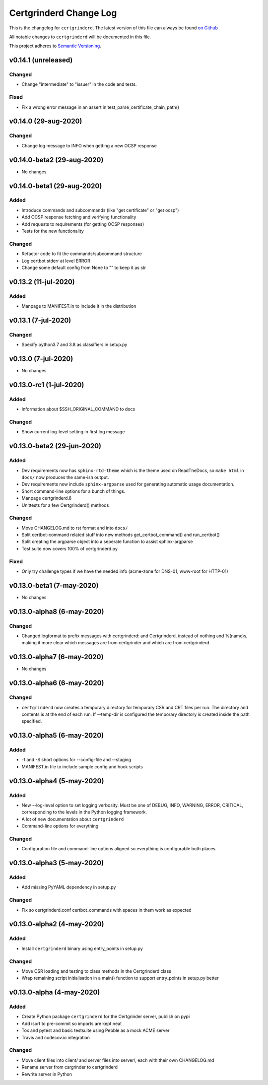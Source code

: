 Certgrinderd Change Log
========================

This is the changelog for ``certgrinderd``. The latest version of this file
can always be found `on
Github <https://github.com/tykling/certgrinder/blob/master/docs/certgrinderd-changelog.rst>`__

All notable changes to ``certgrinderd`` will be documented in this file.

This project adheres to `Semantic Versioning <http://semver.org/>`__.

v0.14.1 (unreleased)
--------------------

Changed
~~~~~~~
- Change "intermediate" to "issuer" in the code and tests.

Fixed
~~~~~
- Fix a wrong error message in an assert in test_parse_certificate_chain_path()


v0.14.0 (29-aug-2020)
---------------------

Changed
~~~~~~~
- Change log message to INFO when getting a new OCSP response


v0.14.0-beta2 (29-aug-2020)
---------------------------
- No changes


v0.14.0-beta1 (29-aug-2020)
---------------------------

Added
~~~~~
- Introduce commands and subcommands (like "get certificate" or "get ocsp")
- Add OCSP response fetching and verifying functionality
- Add requests to requirements (for getting OCSP responses)
- Tests for the new functionality

Changed
~~~~~~~
- Refactor code to fit the commands/subcommand structure
- Log certbot stderr at level ERROR
- Change some default config from None to "" to keep it as str


v0.13.2 (11-jul-2020)
--------------------

Added
~~~~~
- Manpage to MANIFEST.in to include it in the distribution


v0.13.1 (7-jul-2020)
--------------------

Changed
~~~~~~~
- Specify python3.7 and 3.8 as classifiers in setup.py


v0.13.0 (7-jul-2020)
--------------------
- No changes


v0.13.0-rc1 (1-jul-2020)
------------------------

Added
~~~~~
- Information about $SSH_ORIGINAL_COMMAND to docs

Changed
~~~~~~~
- Show current log-level setting in first log message


v0.13.0-beta2 (29-jun-2020)
---------------------------

Added
~~~~~

- Dev requirements now has ``sphinx-rtd-theme`` which is the theme used on ReadTheDocs, so ``make html`` in ``docs/`` now produces the same-ish output.
- Dev requirements now include ``sphinx-argparse`` used for generating automatic usage documentation.
- Short command-line options for a bunch of things.
- Manpage certgrinderd.8
- Unittests for a few Certgrinderd() methods

Changed
~~~~~~~
- Move CHANGELOG.md to rst format and into ``docs/``
- Split certbot-command related stuff into new methods get_certbot_command() and run_certbot()
- Split creating the argparse object into a seperate function to assist sphinx-argparse
- Test suite now covers 100% of certgrinderd.py

Fixed
~~~~~
- Only try challenge types if we have the needed info (acme-zone for DNS-01, www-root for HTTP-01)


v0.13.0-beta1 (7-may-2020)
---------------------------

-  No changes

v0.13.0-alpha8 (6-may-2020)
----------------------------

Changed
~~~~~~~

-  Changed logformat to prefix messages with certgrinderd: and
   Certgrinderd. instead of nothing and %(name)s, making it more clear
   which messages are from certgrinder and which are from certgrinderd.

v0.13.0-alpha7 (6-may-2020)
----------------------------

-  No changes

v0.13.0-alpha6 (6-may-2020)
----------------------------

Changed
~~~~~~~

-  ``certgrinderd`` now creates a temporary directory for temporary CSR
   and CRT files per run. The directory and contents is at the end of
   each run. If --temp-dir is configured the temporary directory is
   created inside the path specified.

v0.13.0-alpha5 (6-may-2020)
----------------------------

Added
~~~~~

-  -f and -S short options for --config-file and --staging
-  MANIFEST.in file to include sample config and hook scripts

v0.13.0-alpha4 (5-may-2020)
----------------------------

Added
~~~~~

-  New --log-level option to set logging verbosity. Must be one of
   DEBUG, INFO, WARNING, ERROR, CRITICAL, corresponding to the levels in
   the Python logging framework.
-  A lot of new documentation about ``certgrinderd``
-  Command-line options for everything

Changed
~~~~~~~

-  Configuration file and command-line options aligned so everything is
   configurable both places.

v0.13.0-alpha3 (5-may-2020)
----------------------------

Added
~~~~~

-  Add missing PyYAML dependency in setup.py

Changed
~~~~~~~

-  Fix so certgrinderd.conf certbot\_commands with spaces in them work
   as expected

v0.13.0-alpha2 (4-may-2020)
----------------------------

Added
~~~~~

-  Install ``certgrinderd`` binary using entry\_points in setup.py

Changed
~~~~~~~

-  Move CSR loading and testing to class methods in the Certgrinderd
   class
-  Wrap remaining script initialisation in a main() function to support
   entry\_points in setup.py better

v0.13.0-alpha (4-may-2020)
---------------------------

Added
~~~~~

-  Create Python package ``certgrinderd`` for the Certgrinder server,
   publish on pypi
-  Add isort to pre-commit so imports are kept neat
-  Tox and pytest and basic testsuite using Pebble as a mock ACME server
-  Travis and codecov.io integration

Changed
~~~~~~~

-  Move client files into client/ and server files into server/, each
   with their own CHANGELOG.md
-  Rename server from csrgrinder to certgrinderd
-  Rewrite server in Python

